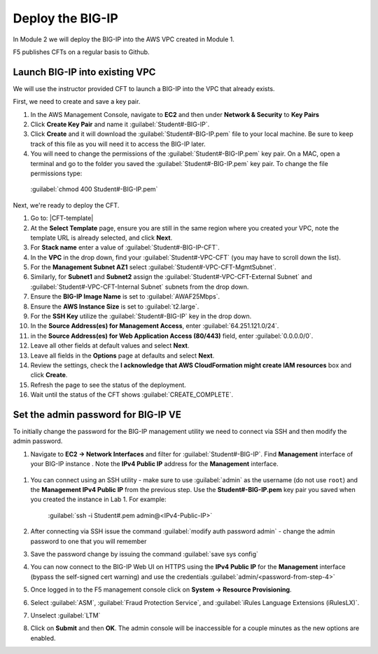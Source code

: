 Deploy the BIG-IP
-----------------

In Module 2 we will deploy the BIG-IP into the AWS VPC created in Module 1.

F5 publishes CFTs on a regular basis to Github.

Launch BIG-IP into existing VPC
```````````````````````````````

We will use the instructor provided CFT to launch a BIG-IP into the VPC that already exists.

First, we need to create and save a key pair.

#. In the AWS Management Console, navigate to **EC2** and then under **Network & Security** to **Key Pairs**
#. Click **Create Key Pair** and name it :guilabel:`Student#-BIG-IP`.
#. Click **Create** and it will download the :guilabel:`Student#-BIG-IP.pem` file to your local machine. Be sure to keep track of this file as you will need it to access the BIG-IP later.
#.  You will need to change the permissions of the :guilabel:`Student#-BIG-IP.pem` key pair. On a MAC, open a terminal and go to the folder you saved the :guilabel:`Student#-BIG-IP.pem` key pair. To change the file permissions type:

  :guilabel:`chmod 400 Student#-BIG-IP.pem`

Next, we're ready to deploy the CFT.

#. Go to: |CFT-template|
#. At the **Select Template** page, ensure you are still in the same region where you created your VPC, note the template URL is already selected, and click **Next**.
#. For **Stack name** enter a value of :guilabel:`Student#-BIG-IP-CFT`.
#. In the **VPC** in the drop down, find your :guilabel:`Student#-VPC-CFT` (you may have to scroll down the list).
#. For the **Management Subnet AZ1** select :guilabel:`Student#-VPC-CFT-MgmtSubnet`.
#. Similarly, for **Subnet1** and **Subnet2** assign the :guilabel:`Student#-VPC-CFT-External Subnet` and :guilabel:`Student#-VPC-CFT-Internal Subnet` subnets from the drop down.
#. Ensure the **BIG-IP Image Name** is set to :guilabel:`AWAF25Mbps`.
#. Ensure the **AWS Instance Size** is set to :guilabel:`t2.large`.
#. For the **SSH Key** utilize the :guilabel:`Student#-BIG-IP` key in the drop down.
#. In the **Source Address(es) for Management Access**, enter :guilabel:`64.251.121.0/24`.
#. in the **Source Address(es) for Web Application Access (80/443)** field, enter :guilabel:`0.0.0.0/0`.
#. Leave all other fields at default values and select **Next**.
#. Leave all fields in the **Options** page at defaults and select **Next**.
#. Review the settings, check the **I acknowledge that AWS CloudFormation might create IAM resources** box and click **Create**.
#. Refresh the page to see the status of the deployment. 
#. Wait until the status of the CFT shows :guilabel:`CREATE_COMPLETE`.


Set the admin password for BIG-IP VE
````````````````````````````````````
To initially change the password for the BIG-IP management utility we need to connect via SSH and then modify the admin password.

#. Navigate to **EC2 -> Network Interfaces** and filter for :guilabel:`Student#-BIG-IP`. Find **Management** interface of your BIG-IP instance . Note the **IPv4 Public IP** address for the **Management** interface.

.. figure:: ./images/mgmt-public-ip.png

#. You can connect using an SSH utility - make sure to use :guilabel:`admin` as the username (do not use ``root``) and the **Management IPv4 Public IP** from the previous step. Use the **Student#-BIG-IP.pem** key pair you saved when you created the instance in Lab 1. For example:

    :guilabel:`ssh -i Student#.pem admin@<IPv4-Public-IP>`

#.  After connecting via SSH issue the command :guilabel:`modify auth password admin` - change the admin password to one that you will remember
#.  Save the password change by issuing the command :guilabel:`save sys config`
#.  You can now connect to the BIG-IP Web UI on HTTPS using the **IPv4 Public IP** for the **Management** interface (bypass the self-signed cert warning) and use the credentials :guilabel:`admin/<password-from-step-4>`
#.  Once logged in to the F5 management console click on **System -> Resource Provisioning**.
#.  Select :guilabel:`ASM`, :guilabel:`Fraud Protection Service`, and :guilabel:`iRules Language Extensions (iRulesLX)`.
#.  Unselect :guilabel:`LTM`
#.  Click on **Submit** and then **OK**.  The admin console will be inaccessible for a couple minutes as the new options are enabled.


.. |github| raw:: html

   <a href="https://github.com/F5Networks/f5-aws-cloudformation/tree/master/supported/standalone/3nic/existing-stack/payg" target="_blank">F5's Github repository</a>

.. |CFT-template| raw:: html

   <a href="https://console.aws.amazon.com/cloudformation/home?region=us-east-1#/stacks/new?templateURL=https:%2F%2Fs3-external-1.amazonaws.com%2Fcf-templates-k2dflj3mk02p-us-east-1%2F2018201LuF-template191z9ht7gde7&redirectId=DesignTemplate" target="_blank">F5 Advanced WAF Cloud Formation Template</a>